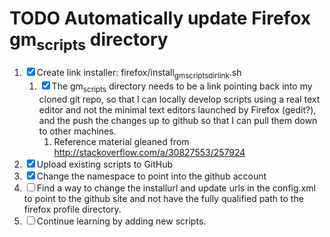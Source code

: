 * TODO Automatically update Firefox gm_scripts directory

 1. [X] Create link installer: firefox/install_gm_scripts_dir_link.sh
    1. [X] The gm_scripts directory needs to be a link pointing back
       into my cloned git repo, so that I can locally develop scripts
       using a real text editor and not the minimal text editors
       launched by Firefox (gedit?), and the push the changes up to
       github so that I can pull them down to other machines.
       1. Reference material gleaned from
          http://stackoverflow.com/a/30827553/257924
 2. [X] Upload existing scripts to GitHub
 3. [X] Change the namespace to point into the github account
 4. [ ] Find a way to change the installurl and update urls in the
    config.xml to point to the github site and not have the fully
    qualified path to the firefox profile directory.
 5. [ ] Continue learning by adding new scripts.
